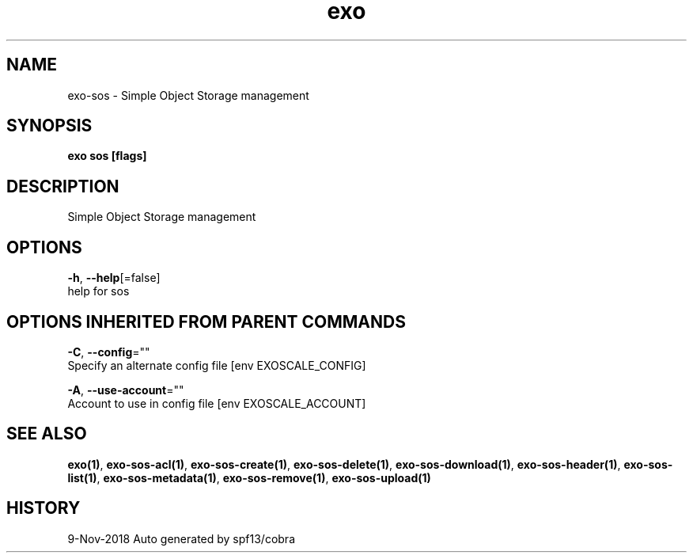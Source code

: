 .TH "exo" "1" "Nov 2018" "Auto generated by spf13/cobra" "" 
.nh
.ad l


.SH NAME
.PP
exo\-sos \- Simple Object Storage management


.SH SYNOPSIS
.PP
\fBexo sos [flags]\fP


.SH DESCRIPTION
.PP
Simple Object Storage management


.SH OPTIONS
.PP
\fB\-h\fP, \fB\-\-help\fP[=false]
    help for sos


.SH OPTIONS INHERITED FROM PARENT COMMANDS
.PP
\fB\-C\fP, \fB\-\-config\fP=""
    Specify an alternate config file [env EXOSCALE\_CONFIG]

.PP
\fB\-A\fP, \fB\-\-use\-account\fP=""
    Account to use in config file [env EXOSCALE\_ACCOUNT]


.SH SEE ALSO
.PP
\fBexo(1)\fP, \fBexo\-sos\-acl(1)\fP, \fBexo\-sos\-create(1)\fP, \fBexo\-sos\-delete(1)\fP, \fBexo\-sos\-download(1)\fP, \fBexo\-sos\-header(1)\fP, \fBexo\-sos\-list(1)\fP, \fBexo\-sos\-metadata(1)\fP, \fBexo\-sos\-remove(1)\fP, \fBexo\-sos\-upload(1)\fP


.SH HISTORY
.PP
9\-Nov\-2018 Auto generated by spf13/cobra
